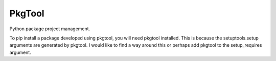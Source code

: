 
PkgTool
=======

Python package project management.


To pip install a package developed using pkgtool, you will need pkgtool installed.
This is because the setuptools.setup arguments are generated by pkgtool.
I would like to find a way around this or perhaps add pkgtool to the setup_requires argument.


